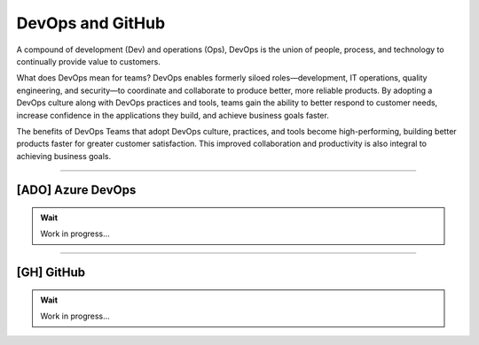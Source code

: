 *************
DevOps and GitHub
*************

A compound of development (Dev) and operations (Ops), DevOps is the union of people, process, and technology to continually provide value to customers.

What does DevOps mean for teams? DevOps enables formerly siloed roles—development, IT operations, quality engineering, and security—to coordinate and collaborate to produce better, more reliable products. By adopting a DevOps culture along with DevOps practices and tools, teams gain the ability to better respond to customer needs, increase confidence in the applications they build, and achieve business goals faster.

The benefits of DevOps
Teams that adopt DevOps culture, practices, and tools become high-performing, building better products faster for greater customer satisfaction. This improved collaboration and productivity is also integral to achieving business goals.

---------------------------------------------------------------------------------------

[ADO] Azure DevOps
--------------------------------------

.. admonition:: Wait

   Work in progress...

---------------------------------------------------------------------------------------

[GH] GitHub
--------------------------------------

.. admonition:: Wait

   Work in progress...



